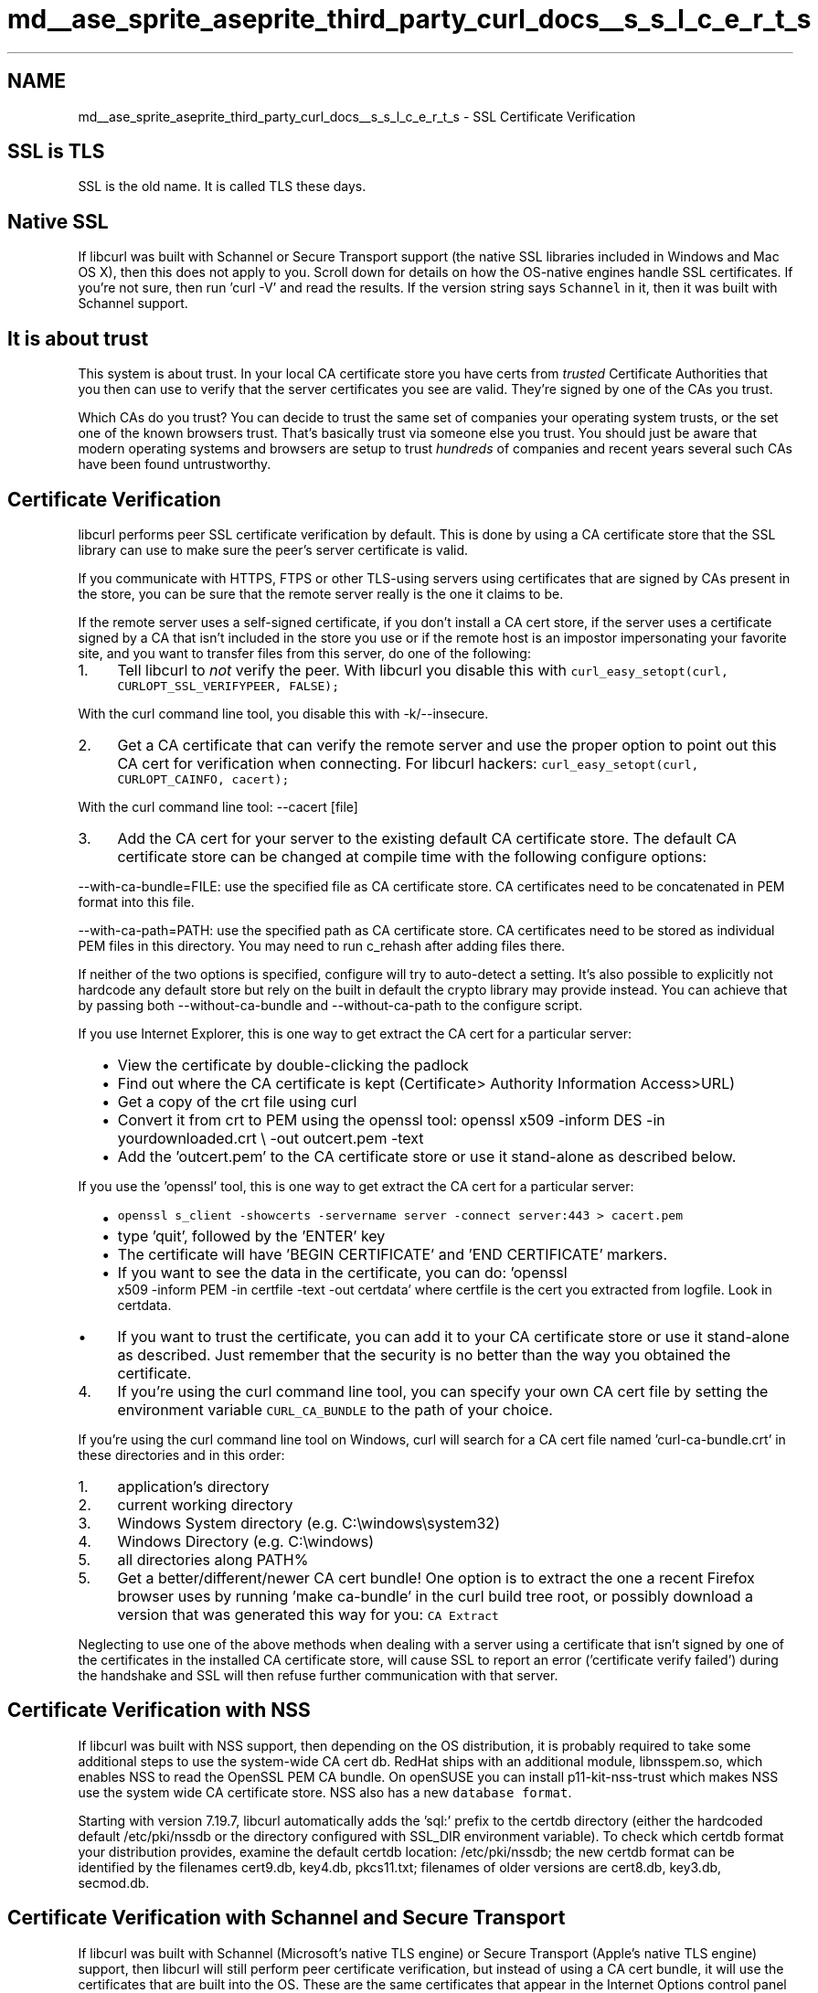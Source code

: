 .TH "md__ase_sprite_aseprite_third_party_curl_docs__s_s_l_c_e_r_t_s" 3 "Wed Feb 1 2023" "Version Version 0.0" "My Project" \" -*- nroff -*-
.ad l
.nh
.SH NAME
md__ase_sprite_aseprite_third_party_curl_docs__s_s_l_c_e_r_t_s \- SSL Certificate Verification 
.PP

.SH "SSL is TLS"
.PP
SSL is the old name\&. It is called TLS these days\&.
.SH "Native SSL"
.PP
If libcurl was built with Schannel or Secure Transport support (the native SSL libraries included in Windows and Mac OS X), then this does not apply to you\&. Scroll down for details on how the OS-native engines handle SSL certificates\&. If you're not sure, then run 'curl -V' and read the results\&. If the version string says \fCSchannel\fP in it, then it was built with Schannel support\&.
.SH "It is about trust"
.PP
This system is about trust\&. In your local CA certificate store you have certs from \fItrusted\fP Certificate Authorities that you then can use to verify that the server certificates you see are valid\&. They're signed by one of the CAs you trust\&.
.PP
Which CAs do you trust? You can decide to trust the same set of companies your operating system trusts, or the set one of the known browsers trust\&. That's basically trust via someone else you trust\&. You should just be aware that modern operating systems and browsers are setup to trust \fIhundreds\fP of companies and recent years several such CAs have been found untrustworthy\&.
.SH "Certificate Verification"
.PP
libcurl performs peer SSL certificate verification by default\&. This is done by using a CA certificate store that the SSL library can use to make sure the peer's server certificate is valid\&.
.PP
If you communicate with HTTPS, FTPS or other TLS-using servers using certificates that are signed by CAs present in the store, you can be sure that the remote server really is the one it claims to be\&.
.PP
If the remote server uses a self-signed certificate, if you don't install a CA cert store, if the server uses a certificate signed by a CA that isn't included in the store you use or if the remote host is an impostor impersonating your favorite site, and you want to transfer files from this server, do one of the following:
.PP
.IP "1." 4
Tell libcurl to \fInot\fP verify the peer\&. With libcurl you disable this with \fCcurl_easy_setopt(curl, CURLOPT_SSL_VERIFYPEER, FALSE);\fP
.PP
With the curl command line tool, you disable this with -k/--insecure\&.
.IP "2." 4
Get a CA certificate that can verify the remote server and use the proper option to point out this CA cert for verification when connecting\&. For libcurl hackers: \fCcurl_easy_setopt(curl, CURLOPT_CAINFO, cacert);\fP
.PP
With the curl command line tool: --cacert [file]
.IP "3." 4
Add the CA cert for your server to the existing default CA certificate store\&. The default CA certificate store can be changed at compile time with the following configure options:
.PP
--with-ca-bundle=FILE: use the specified file as CA certificate store\&. CA certificates need to be concatenated in PEM format into this file\&.
.PP
--with-ca-path=PATH: use the specified path as CA certificate store\&. CA certificates need to be stored as individual PEM files in this directory\&. You may need to run c_rehash after adding files there\&.
.PP
If neither of the two options is specified, configure will try to auto-detect a setting\&. It's also possible to explicitly not hardcode any default store but rely on the built in default the crypto library may provide instead\&. You can achieve that by passing both --without-ca-bundle and --without-ca-path to the configure script\&.
.PP
If you use Internet Explorer, this is one way to get extract the CA cert for a particular server:
.IP "  \(bu" 4
View the certificate by double-clicking the padlock
.IP "  \(bu" 4
Find out where the CA certificate is kept (Certificate> Authority Information Access>URL)
.IP "  \(bu" 4
Get a copy of the crt file using curl
.IP "  \(bu" 4
Convert it from crt to PEM using the openssl tool: openssl x509 -inform DES -in yourdownloaded\&.crt \\ -out outcert\&.pem -text
.IP "  \(bu" 4
Add the 'outcert\&.pem' to the CA certificate store or use it stand-alone as described below\&.
.PP
.PP
If you use the 'openssl' tool, this is one way to get extract the CA cert for a particular server:
.IP "  \(bu" 4
\fCopenssl s_client -showcerts -servername server -connect server:443 > cacert\&.pem\fP
.IP "  \(bu" 4
type 'quit', followed by the 'ENTER' key
.IP "  \(bu" 4
The certificate will have 'BEGIN CERTIFICATE' and 'END CERTIFICATE' markers\&.
.IP "  \(bu" 4
If you want to see the data in the certificate, you can do: 'openssl
       x509 -inform PEM -in certfile -text -out certdata' where certfile is the cert you extracted from logfile\&. Look in certdata\&.
.IP "  \(bu" 4
If you want to trust the certificate, you can add it to your CA certificate store or use it stand-alone as described\&. Just remember that the security is no better than the way you obtained the certificate\&.
.PP

.IP "4." 4
If you're using the curl command line tool, you can specify your own CA cert file by setting the environment variable \fCCURL_CA_BUNDLE\fP to the path of your choice\&.
.PP
If you're using the curl command line tool on Windows, curl will search for a CA cert file named 'curl-ca-bundle\&.crt' in these directories and in this order:
.IP "  1." 6
application's directory
.IP "  2." 6
current working directory
.IP "  3." 6
Windows System directory (e\&.g\&. C:\\windows\\system32)
.IP "  4." 6
Windows Directory (e\&.g\&. C:\\windows)
.IP "  5." 6
all directories along PATH%
.PP

.IP "5." 4
Get a better/different/newer CA cert bundle! One option is to extract the one a recent Firefox browser uses by running 'make ca-bundle' in the curl build tree root, or possibly download a version that was generated this way for you: \fCCA Extract\fP
.PP
.PP
Neglecting to use one of the above methods when dealing with a server using a certificate that isn't signed by one of the certificates in the installed CA certificate store, will cause SSL to report an error ('certificate verify
failed') during the handshake and SSL will then refuse further communication with that server\&.
.SH "Certificate Verification with NSS"
.PP
If libcurl was built with NSS support, then depending on the OS distribution, it is probably required to take some additional steps to use the system-wide CA cert db\&. RedHat ships with an additional module, libnsspem\&.so, which enables NSS to read the OpenSSL PEM CA bundle\&. On openSUSE you can install p11-kit-nss-trust which makes NSS use the system wide CA certificate store\&. NSS also has a new \fCdatabase format\fP\&.
.PP
Starting with version 7\&.19\&.7, libcurl automatically adds the 'sql:' prefix to the certdb directory (either the hardcoded default /etc/pki/nssdb or the directory configured with SSL_DIR environment variable)\&. To check which certdb format your distribution provides, examine the default certdb location: /etc/pki/nssdb; the new certdb format can be identified by the filenames cert9\&.db, key4\&.db, pkcs11\&.txt; filenames of older versions are cert8\&.db, key3\&.db, secmod\&.db\&.
.SH "Certificate Verification with Schannel and Secure Transport"
.PP
If libcurl was built with Schannel (Microsoft's native TLS engine) or Secure Transport (Apple's native TLS engine) support, then libcurl will still perform peer certificate verification, but instead of using a CA cert bundle, it will use the certificates that are built into the OS\&. These are the same certificates that appear in the Internet Options control panel (under Windows) or Keychain Access application (under OS X)\&. Any custom security rules for certificates will be honored\&.
.PP
Schannel will run CRL checks on certificates unless peer verification is disabled\&. Secure Transport on iOS will run OCSP checks on certificates unless peer verification is disabled\&. Secure Transport on OS X will run either OCSP or CRL checks on certificates if those features are enabled, and this behavior can be adjusted in the preferences of Keychain Access\&.
.SH "HTTPS proxy"
.PP
Since version 7\&.52\&.0, curl can do HTTPS to the proxy separately from the connection to the server\&. This TLS connection is handled separately from the server connection so instead of \fC--insecure\fP and \fC--cacert\fP to control the certificate verification, you use \fC--proxy-insecure\fP and \fC--proxy-cacert\fP\&. With these options, you make sure that the TLS connection and the trust of the proxy can be kept totally separate from the TLS connection to the server\&. 

